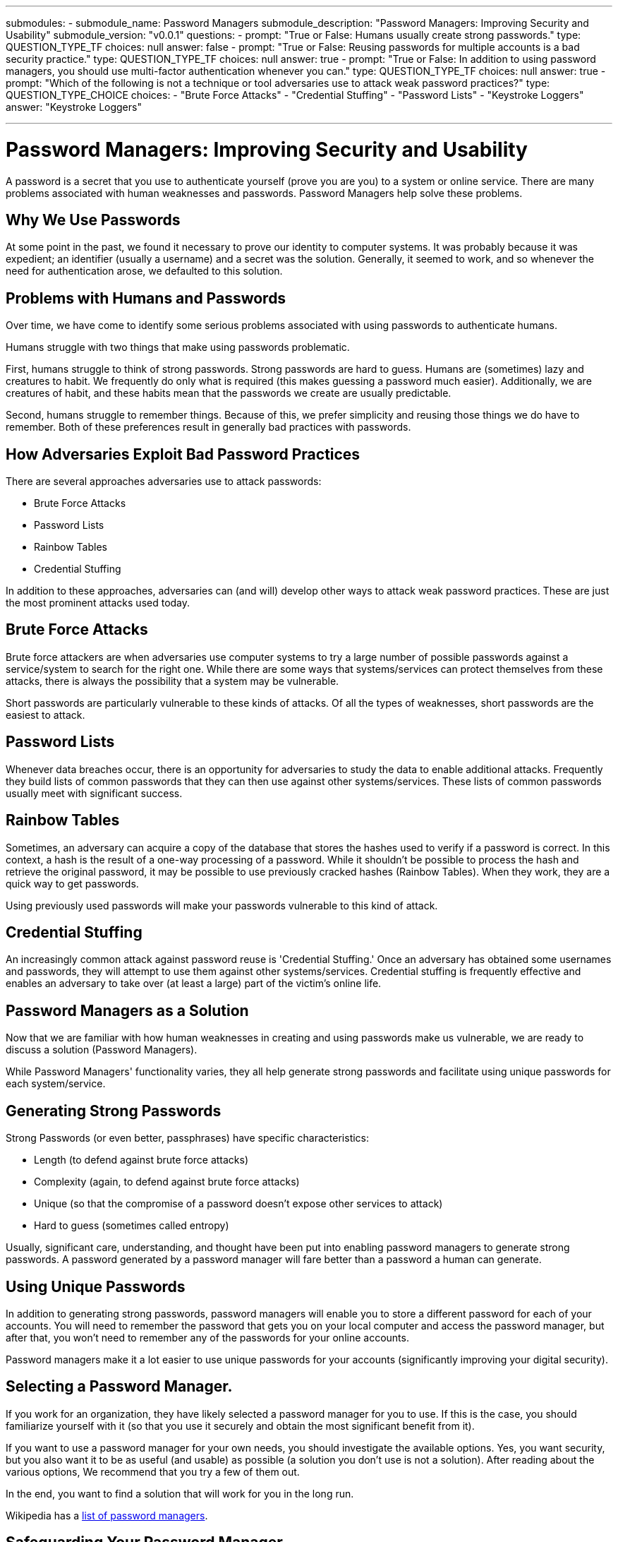 ---
submodules:
 - submodule_name: Password Managers
   submodule_description: "Password Managers: Improving Security and Usability"
   submodule_version: "v0.0.1"
   questions:
   - prompt: "True or False: Humans usually create strong passwords."
     type: QUESTION_TYPE_TF
     choices: null
     answer: false
   - prompt: "True or False: Reusing passwords for multiple accounts is a bad security practice."
     type: QUESTION_TYPE_TF
     choices: null
     answer: true
   - prompt: "True or False: In addition to using password managers, you should use multi-factor authentication whenever you can."
     type: QUESTION_TYPE_TF
     choices: null
     answer: true
   - prompt: "Which of the following is not a technique or tool adversaries use to attack weak password practices?"
     type: QUESTION_TYPE_CHOICE
     choices:
     - "Brute Force Attacks"
     - "Credential Stuffing"
     - "Password Lists"
     - "Keystroke Loggers"
     answer: "Keystroke Loggers"

---

= Password Managers: Improving Security and Usability
[.lead]
====
A password is a secret that you use to authenticate yourself (prove you are you) to a system or online service.
There are many problems associated with human weaknesses and passwords.
Password Managers help solve these problems.
====

== Why We Use Passwords
At some point in the past, we found it necessary to prove our identity to computer systems.
It was probably because it was expedient; an identifier (usually a username) and a secret was the solution.
Generally, it seemed to work, and so whenever the need for authentication arose, we defaulted to this solution.

== Problems with Humans and Passwords
Over time, we have come to identify some serious problems associated with using passwords to authenticate humans.

Humans struggle with two things that make using passwords problematic.

First, humans struggle to think of strong passwords.
Strong passwords are hard to guess.
Humans are (sometimes) lazy and creatures to habit.
We frequently do only what is required (this makes guessing a password much easier).
Additionally, we are creatures of habit, and these habits mean that the passwords we create are usually predictable.

Second, humans struggle to remember things.
Because of this, we prefer simplicity and reusing those things we do have to remember.
Both of these preferences result in generally bad practices with passwords.

== How Adversaries Exploit Bad Password Practices

There are several approaches adversaries use to attack passwords:

* Brute Force Attacks
* Password Lists
* Rainbow Tables
* Credential Stuffing

In addition to these approaches, adversaries can (and will) develop other ways to attack weak password practices.
These are just the most prominent attacks used today.

== Brute Force Attacks

Brute force attackers are when adversaries use computer systems to try a large number of possible passwords against a service/system to search for the right one.
While there are some ways that systems/services can protect themselves from these attacks, there is always the possibility that a system may be vulnerable.

Short passwords are particularly vulnerable to these kinds of attacks.
Of all the types of weaknesses, short passwords are the easiest to attack.

== Password Lists
Whenever data breaches occur, there is an opportunity for adversaries to study the data to enable additional attacks.
Frequently they build lists of common passwords that they can then use against other systems/services.
These lists of common passwords usually meet with significant success.

== Rainbow Tables
Sometimes, an adversary can acquire a copy of the database that stores the hashes used to verify if a password is correct.
In this context, a hash is the result of a one-way processing of a password.
While it shouldn't be possible to process the hash and retrieve the original password, it may be possible to use previously cracked hashes (Rainbow Tables).
When they work, they are a quick way to get passwords.

Using previously used passwords will make your passwords vulnerable to this kind of attack.

== Credential Stuffing

An increasingly common attack against password reuse is 'Credential Stuffing.'  Once an adversary has obtained some usernames and passwords, they will attempt to use them against other systems/services.
Credential stuffing is frequently effective and enables an adversary to take over (at least a large) part of the victim's online life.

== Password Managers as a Solution
Now that we are familiar with how human weaknesses in creating and using passwords make us vulnerable, we are ready to discuss a solution (Password Managers).

While Password Managers' functionality varies, they all help generate strong passwords and facilitate using unique passwords for each system/service.

== Generating Strong Passwords
Strong Passwords (or even better, passphrases) have specific characteristics:

* Length (to defend against brute force attacks)
* Complexity (again, to defend against brute force attacks)
* Unique (so that the compromise of a password doesn't expose other services to attack)
* Hard to guess (sometimes called entropy)

Usually, significant care, understanding, and thought have been put into enabling password managers to generate strong passwords.
A password generated by a password manager will fare better than a password a human can generate.

== Using Unique Passwords
In addition to generating strong passwords, password managers will enable you to store a different password for each of your accounts.
You will need to remember the password that gets you on your local computer and access the password manager, but after that, you won't need to remember any of the passwords for your online accounts.

Password managers make it a lot easier to use unique passwords for your accounts (significantly improving your digital security).

== Selecting a Password Manager.
If you work for an organization, they have likely selected a password manager for you to use.
If this is the case, you should familiarize yourself with it (so that you use it securely and obtain the most significant benefit from it).

If you want to use a password manager for your own needs, you should investigate the available options.
Yes, you want security, but you also want it to be as useful (and usable) as possible (a solution you don't use is not a solution).
After reading about the various options, We recommend that you try a few of them out.

In the end, you want to find a solution that will work for you in the long run.

Wikipedia has a link:https://en.wikipedia.org/wiki/List_of_password_managers[list of password managers].

== Safeguarding Your Password Manager
Once you decide to use a password manager, it will become one of your online life's essential parts.

Whatever solution you select, it is vital that you safeguard your password manager.
In some cases, it will mean selecting a particularly strong password to prevent unauthorized access to your password manager.
In other cases, it will also include making sure you have a safe backup of your password manager data file.

== One Last Thing
Password Managers can significantly improve your security online, but it is still highly recommended that you use multi-factor authentication whenever (and wherever) possible.

Multi-factor authentication involves using something besides just a password to gain access to an account.
Some examples are physical tokens, biometrics, and location.

Combining multi-factor authentication and strong passwords will give you a high-level of confidence in the control of your online accounts.

